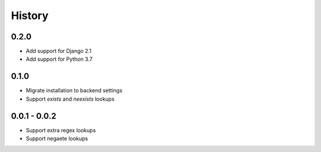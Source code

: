 =======
History
=======

0.2.0
-----

- Add support for Django 2.1
- Add support for Python 3.7

0.1.0
-----

- Migrate installation to backend settings
- Support `exists` and `neexists` lookups

0.0.1 - 0.0.2
-------------

- Support extra regex lookups
- Support negaete lookups

